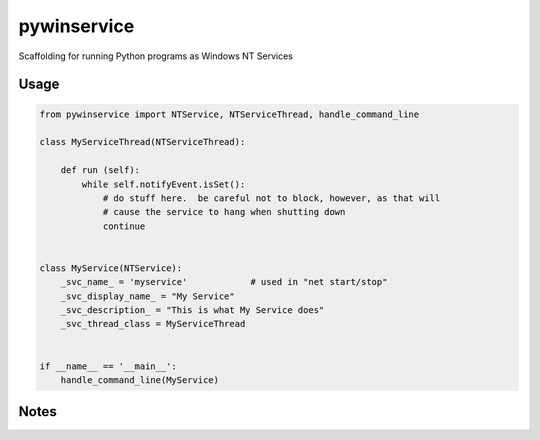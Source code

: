 =================
pywinservice
=================

Scaffolding for running Python programs as Windows NT Services

Usage
--------

.. code-block:: python

    from pywinservice import NTService, NTServiceThread, handle_command_line

    class MyServiceThread(NTServiceThread):

        def run (self):
            while self.notifyEvent.isSet():
                # do stuff here.  be careful not to block, however, as that will
                # cause the service to hang when shutting down
                continue


    class MyService(NTService):
        _svc_name_ = 'myservice'            # used in "net start/stop"
        _svc_display_name_ = "My Service"
        _svc_description_ = "This is what My Service does"
        _svc_thread_class = MyServiceThread


    if __name__ == '__main__':
        handle_command_line(MyService)


Notes
---------